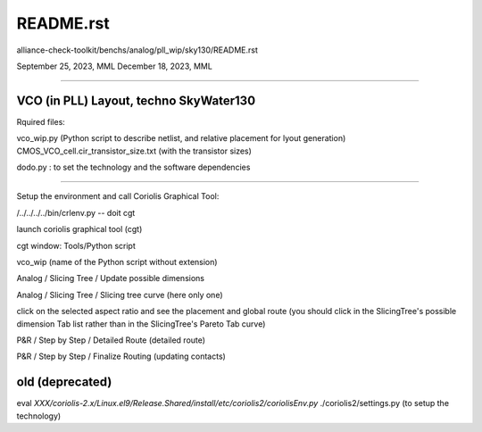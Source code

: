 README.rst
==========
alliance-check-toolkit/benchs/analog/pll_wip/sky130/README.rst

September 25, 2023, MML
December 18, 2023, MML

--------------------------

VCO (in PLL) Layout, techno SkyWater130
---------------------------------------

Rquired files:

vco_wip.py (Python script to describe netlist, and relative placement for lyout generation)
CMOS_VCO_cell.cir_transistor_size.txt (with the transistor sizes)

dodo.py : to set the technology and the software dependencies

---------------

Setup the environment and call Coriolis Graphical Tool:

/../../../../bin/crlenv.py -- doit cgt

launch coriolis graphical tool (cgt)

cgt window:
Tools/Python script

vco_wip (name of the Python script without extension)

Analog / Slicing Tree / Update possible dimensions

Analog / Slicing Tree / Slicing tree curve (here only one)

click on the selected aspect ratio and see the placement and global route 
(you should click in the SlicingTree's possible dimension Tab list rather than in the SlicingTree's Pareto Tab curve)


P&R / Step by Step / Detailed Route (detailed route)

P&R / Step by Step / Finalize Routing (updating contacts)


old (deprecated)
--------------------
eval `XXX/coriolis-2.x/Linux.el9/Release.Shared/install/etc/coriolis2/coriolisEnv.py`
./coriolis2/settings.py (to setup the technology)

